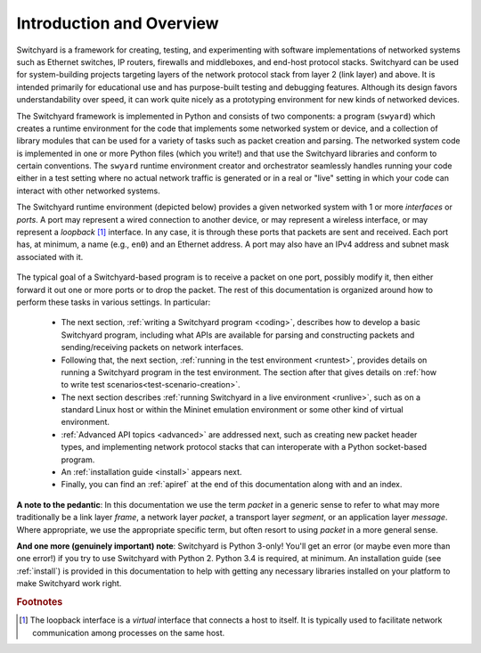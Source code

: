 Introduction and Overview
*************************

Switchyard is a framework for creating, testing, and experimenting with software implementations of networked systems such as Ethernet switches, IP routers, firewalls and middleboxes, and end-host protocol stacks.  Switchyard can be used for system-building projects targeting layers of the network protocol stack from layer 2 (link layer) and above.  It is intended primarily for educational use and has purpose-built testing and debugging features. Although its design favors understandability over speed, it can work quite nicely as a prototyping environment for new kinds of networked devices.

The Switchyard framework is implemented in Python and consists of two components: a program (``swyard``) which creates a runtime environment for the code that implements some networked system or device, and a collection of library modules that can be used for a variety of tasks such as packet creation and parsing.  The networked system code is implemented in one or more Python files (which you write!) and that use the Switchyard libraries and conform to certain conventions.  The ``swyard`` runtime environment creator and orchestrator seamlessly handles running your code either in a test setting where no actual network traffic is generated or in a real or "live" setting in which your code can interact with other networked systems.

The Switchyard runtime environment (depicted below) provides a given networked system with 1 or more *interfaces* or *ports*.  A port may represent a wired connection to another device, or may represent a wireless interface, or may represent a *loopback* [#loopback]_ interface.  In any case, it is through these ports that packets are sent and received.  Each port has, at minimum, a name (e.g., ``en0``) and an Ethernet address.  A port may also have an IPv4 address and subnet mask associated with it. 


.. figure:: srpyarch.*
   :align: center
   :figwidth: 80%


The typical goal of a Switchyard-based program is to receive a packet on one port, possibly modify it, then either forward it out one or more ports or to drop the packet.  The rest of this documentation is organized around how to perform these tasks in various settings.  In particular: 

 * The next section, :ref:`writing a Switchyard program <coding>`, describes how to develop a basic Switchyard program, including what APIs are available for parsing and constructing packets and sending/receiving packets on network interfaces.  
 * Following that, the next section, :ref:`running in the test environment <runtest>`, provides details on running a Switchyard program in the test environment.  The section after that gives details on :ref:`how to write test scenarios<test-scenario-creation>`.
 * The next section describes :ref:`running Switchyard in a live environment <runlive>`, such as on a standard Linux host or within the Mininet emulation environment or some other kind of virtual environment.  
 * :ref:`Advanced API topics <advanced>` are addressed next, such as creating new packet header types, and implementing network protocol stacks that can interoperate with a Python socket-based program.  
 * An :ref:`installation guide <install>` appears next.
 * Finally, you can find an :ref:`apiref` at the end of this documentation along with and an index.

**A note to the pedantic**: In this documentation we use the term *packet* in a generic sense to refer to what may more traditionally be a link layer *frame*, a network layer *packet*, a transport layer *segment*, or an application layer *message*.  Where appropriate, we use the appropriate specific term, but often resort to using *packet* in a more general sense.

**And one more (genuinely important) note**: Switchyard is Python 3-only!  You'll get an error (or maybe even more than one error!) if you try to use Switchyard with Python 2.  Python 3.4 is required, at minimum.  An installation guide (see :ref:`install`) is provided in this documentation to help with getting any necessary libraries installed on your platform to make Switchyard work right.


.. rubric:: Footnotes

.. [#loopback] The loopback interface is a *virtual* interface that connects a host to itself.  It is typically used to facilitate network communication among processes on the same host.


